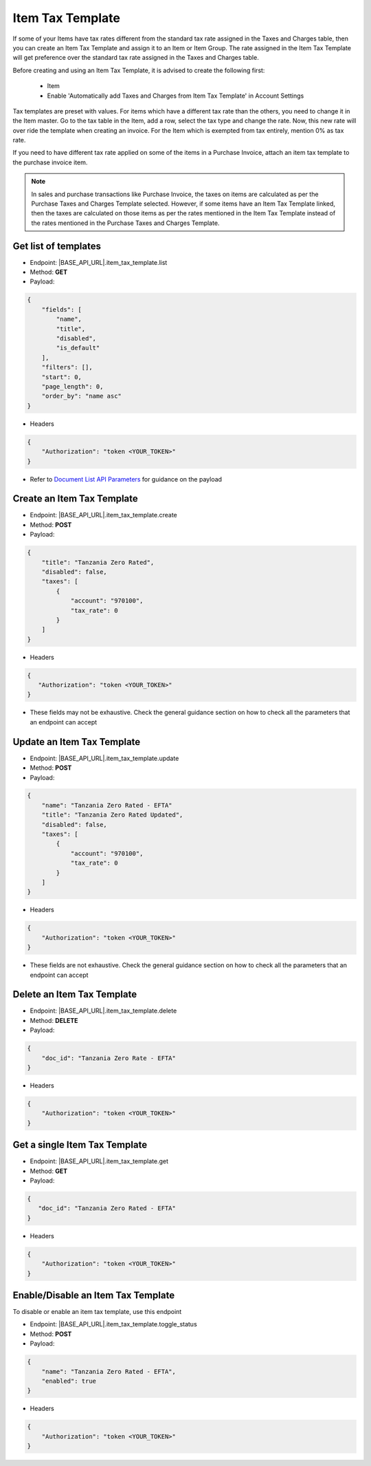 Item Tax Template
=================

If some of your Items have tax rates different from the standard tax rate assigned in the Taxes and Charges table, then you can create an Item Tax Template and assign it to an Item or Item Group. The rate assigned in the Item Tax Template will get preference over the standard tax rate assigned in the Taxes and Charges table.

Before creating and using an Item Tax Template, it is advised to create the following first:

    * Item
    * Enable 'Automatically add Taxes and Charges from Item Tax Template' in Account Settings

Tax templates are preset with values. For items which have a different tax rate than the others, you need to change it in the Item master. Go to the tax table in the Item, add a row, select the tax type and change the rate. Now, this new rate will over ride the template when creating an invoice. For the Item which is exempted from tax entirely, mention 0% as tax rate.

If you need to have different tax rate applied on some of the items in a Purchase Invoice, attach an item tax template to the purchase invoice item.

.. note::

    In sales and purchase transactions like Purchase Invoice, the taxes on items are calculated as per the Purchase Taxes and Charges Template selected. However, if some items have an Item Tax Template linked, then the taxes are calculated on those items as per the rates mentioned in the Item Tax Template instead of the rates mentioned in the Purchase Taxes and Charges Template.


Get list of templates
---------------------

- Endpoint: |BASE_API_URL|.item_tax_template.list
- Method: **GET**
- Payload:

.. code-block:: json

    {
        "fields": [
            "name",
            "title",
            "disabled",
            "is_default"
        ],
        "filters": [],
        "start": 0,
        "page_length": 0,
        "order_by": "name asc"
    } 

- Headers

.. code-block:: json

    {
        "Authorization": "token <YOUR_TOKEN>"
    }

- Refer to `Document List API Parameters <general-guidance.html>`_ for guidance on the payload


Create an Item Tax Template
---------------------------

- Endpoint: |BASE_API_URL|.item_tax_template.create
- Method: **POST**
- Payload:

.. code-block:: json

    {
        "title": "Tanzania Zero Rated", 
        "disabled": false, 
        "taxes": [
            {
                "account": "970100", 
                "tax_rate": 0
            }
        ]
    }

- Headers

.. code-block:: json

    {
       "Authorization": "token <YOUR_TOKEN>"
    }

- These fields may not be exhaustive. Check the general guidance section on how to check all the parameters that an endpoint can accept


Update an Item Tax Template
---------------------------

- Endpoint: |BASE_API_URL|.item_tax_template.update
- Method: **POST**
- Payload:

.. code-block:: json

    {
        "name": "Tanzania Zero Rated - EFTA"
        "title": "Tanzania Zero Rated Updated", 
        "disabled": false, 
        "taxes": [
            {
                "account": "970100", 
                "tax_rate": 0
            }
        ]
    }


- Headers

.. code-block:: json
    
    {
        "Authorization": "token <YOUR_TOKEN>"
    }


- These fields are not exhaustive. Check the general guidance section on how to check all the parameters that an endpoint can accept


Delete an Item Tax Template
---------------------------

- Endpoint: |BASE_API_URL|.item_tax_template.delete
- Method: **DELETE**
- Payload:

.. code-block:: json

    {
        "doc_id": "Tanzania Zero Rate - EFTA"
    }


- Headers

.. code-block:: json

    {
        "Authorization": "token <YOUR_TOKEN>"
    }


Get a single Item Tax Template
------------------------------

- Endpoint: |BASE_API_URL|.item_tax_template.get
- Method: **GET**
- Payload:

.. code-block:: json

    {
       "doc_id": "Tanzania Zero Rated - EFTA"
    }


- Headers

.. code-block:: json

    {
        "Authorization": "token <YOUR_TOKEN>"
    }


Enable/Disable an Item Tax Template
-----------------------------------

To disable or enable an item tax template, use this endpoint

- Endpoint: |BASE_API_URL|.item_tax_template.toggle_status
- Method: **POST**
- Payload:

.. code-block:: json

    {
        "name": "Tanzania Zero Rated - EFTA", 
        "enabled": true 
    }


- Headers

.. code-block:: json

    {
        "Authorization": "token <YOUR_TOKEN>"
    }
